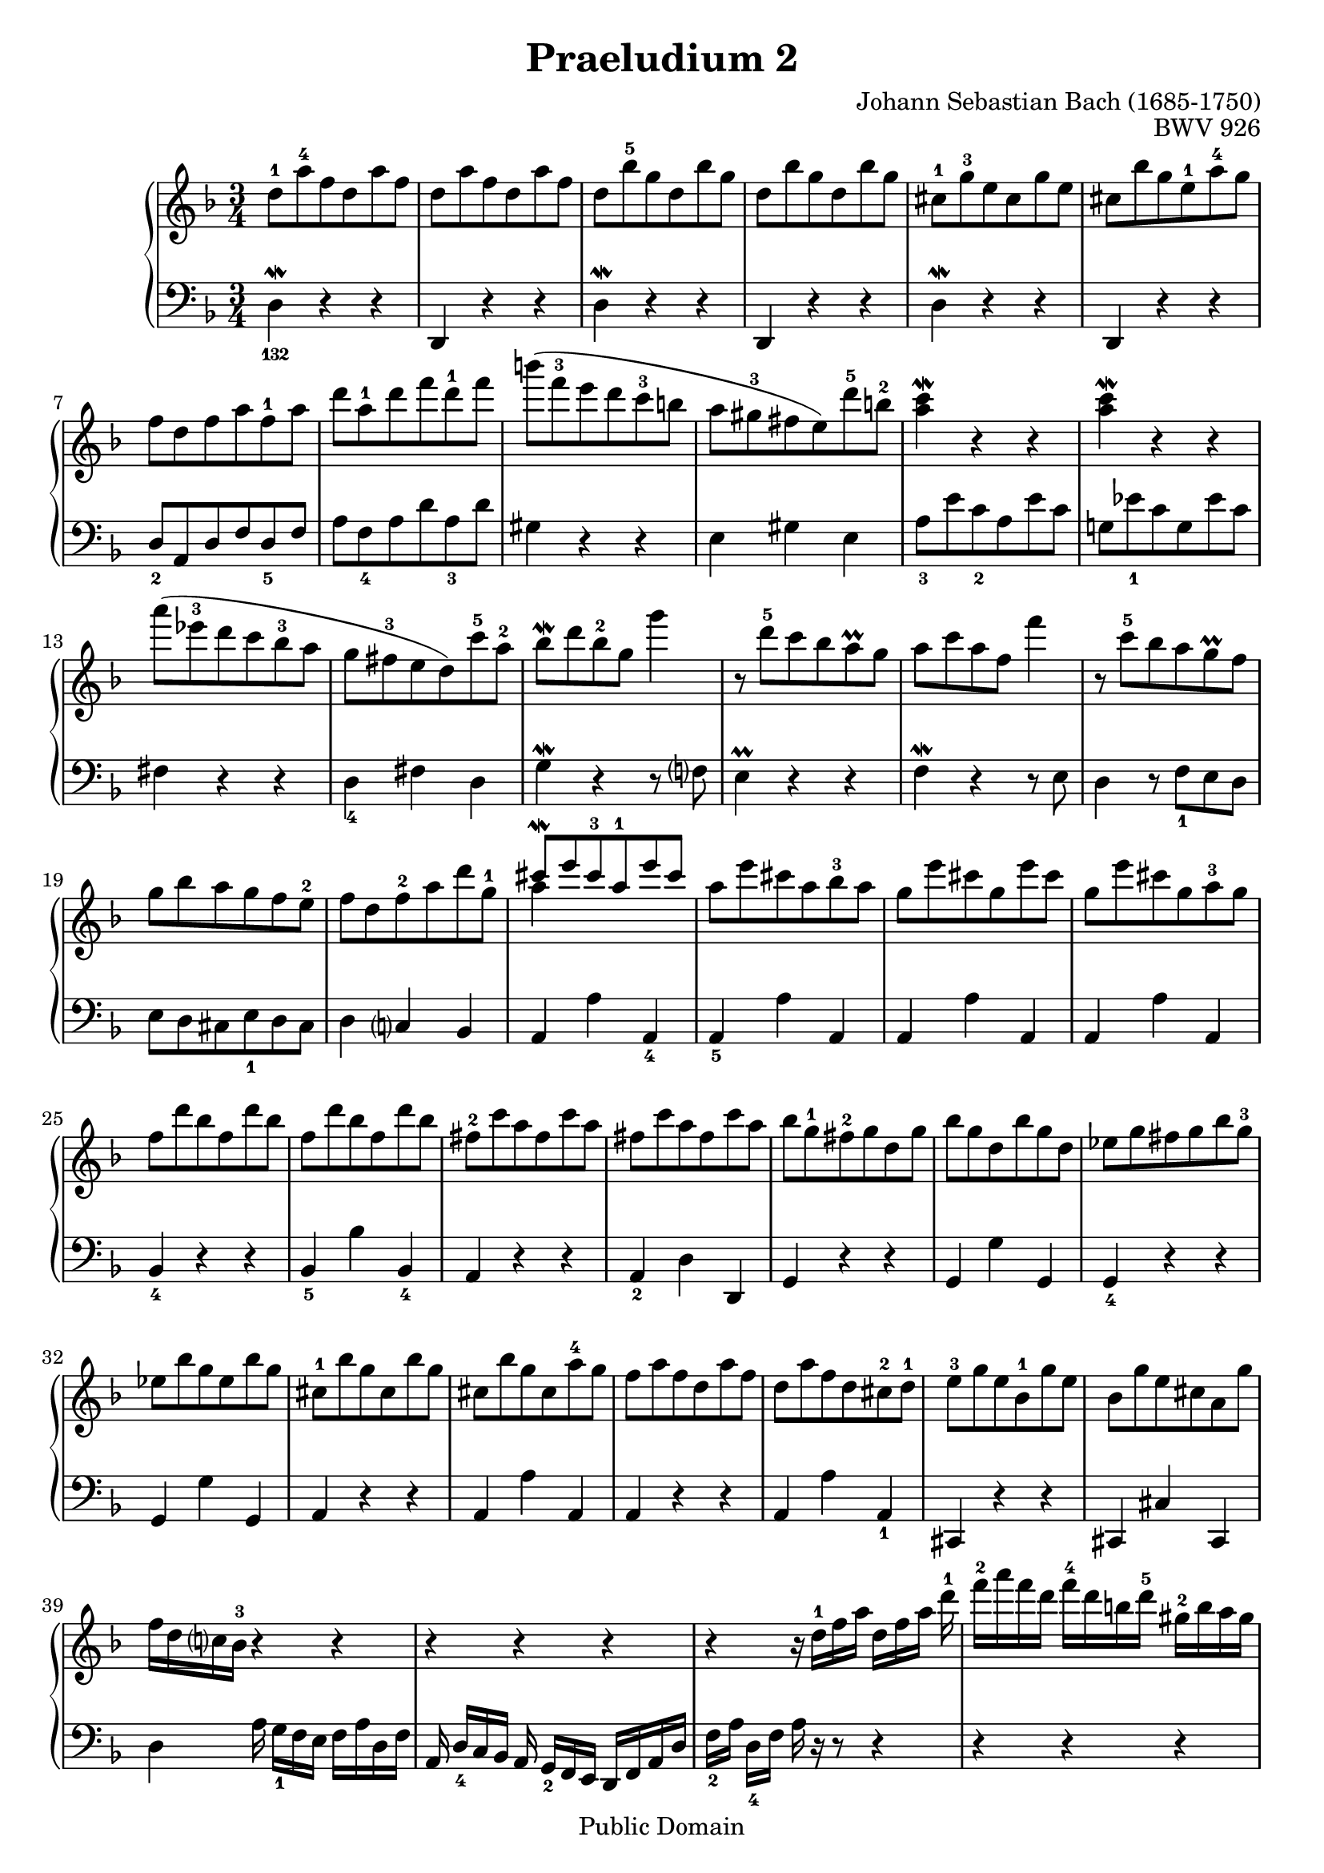 \version "2.24.3"

%% Updated to version 2.12.1 by Carl M. Bolstad on 2/15/2009.

\header {
  title = 	"Praeludium 2"
  opus = 	"BWV 926"
  composer =	"Johann Sebastian Bach (1685-1750)"

  mutopiatitle =      "Praeludium 2"
  mutopiacomposer =   "BachJS"
  mutopiaopus =       "BWV 926"
  mutopiainstrument = "Harpsichord, Piano, Clavichord"
  date = 	      "1720"
  source =		"Bach-Gesellschaft"
  style =		"Baroque"
  copyright = 		"Public Domain"
  maintainer = 		"Allen Garvin"

  footer = "Mutopia-2009/02/22-69"
  tagline = \markup { \override #'(box-padding . 1.0) \override #'(baseline-skip . 2.7) \box \center-column { \small \line { Sheet music from \with-url "http://www.MutopiaProject.org" \line { \teeny www. \hspace #-1.0 MutopiaProject \hspace #-1.0 \teeny .org \hspace #0.5 } • \hspace #0.5 \italic Free to download, with the \italic freedom to distribute, modify and perform. } \line { \small \line { Typeset using \with-url "http://www.LilyPond.org" \line { \teeny www. \hspace #-1.0 LilyPond \hspace #-1.0 \teeny .org } by \maintainer \hspace #-1.0 . \hspace #0.5 Reference: \footer } } \line { \teeny \line { This sheet music has been placed in the public domain by the typesetter, for details see: \hspace #-0.5 \with-url "http://creativecommons.org/licenses/publicdomain" http://creativecommons.org/licenses/publicdomain } } } }
}

voiceone =  \relative c' {
  \key d \minor
  \time 3/4

  d'8-1[ a'-4 f d a' f] |					% bar 1
  d8[ a' f d a' f] |						% bar 2
  d[ bes'-5 g d bes' g] |					% bar 3
  d[ bes' g d bes' g] |						% bar 4
  cis,-1[ g'-3 e cis g' e] |					% bar 5
  cis[ bes' g e-1 a-4 g] |					% bar 6
  f[ d f a f-1 a] |						% bar 7
  d[ a-1 d f d-1 f] |						% bar 8
  b[( f-3 e d c-3 b] |						% bar 9
  a[ gis-3 fis  e) d'-5 b-2] |					% bar 10
  <a c\mordent>4 r r |						% bar 11
  <a c\mordent>4 r r |						% bar 12
  a'8[( ees-3 d c bes-3 a] |					% bar 13
  g[ fis-3 e  d) c'-5 a-2] |					% bar 14
  bes[\mordent d bes-2 g] g'4 |					% bar 15
  r8  d-5[ c bes a\prall g] |					% bar 16
  a[ c a f] f'4 |						% bar 17
  r8  c-5[ bes a g\prall f] |					% bar 18
  g[ bes a g f e-2] |						% bar 19
  f[ d f-2 a d g,-1] |						% bar 20
  <<
    {\stemUp {  cis[\mordent e cis-3 a-1 e' cis] } \stemNeutral }
    {\context Voice = "ii" { << \stemDown a4 >> } }
  >> |								% bar 21
  a8[ e' cis a bes-3 a] |					% bar 22
  g[ e' cis g e' cis] |						% bar 23
  g[ e' cis g a-3 g] |						% bar 24
  f[ d' bes f d' bes] |						% bar 25
  f[ d' bes f d' bes] |						% bar 26
  fis-2[ c' a fis c' a] |					% bar 27
  fis[ c' a fis c' a] |						% bar 28
  bes[ g-1 fis-2 g d g] |					% bar 29
  bes[ g d bes' g d] |						% bar 30
  ees[ g fis g bes g-3] |					% bar 31
  ees[ bes' g ees bes' g] |					% bar 32
  cis,-1[ bes' g cis, bes' g] |					% bar 33
  cis,[ bes' g cis, a'-4 g] |					% bar 34
  f[ a f d a' f] |						% bar 35
  d[ a' f d cis-2 d-1] |						% bar 36
  e-3[ g e bes-1 g' e] |						% bar 37
  bes[ g' e cis a g'] |						% bar 38
  f16[ d c! bes-3] r4 r |					% bar 39
  r r r  |							% bar 40
  r4 r16  d-1[ f a]  d,[ f a] d-1 |				% bar 41
  f-2[ a f d]  f-4[ d b d-5]  gis,-2[ b a gis] |			% bar 42
  <a e' g\finger \markup \tied-lyric "5~4">4.\arpeggio a'8 <a, d f-4>4 ~ | % bar 43
  f'8[ e] <<
    { \stemUp { e4.\prall d8 } \stemNeutral }
    { \context Voice = "ii" { << \stemDown cis2 >> } }
  >> |								% bar 44
  d8-4[ c! a d bes g] |	 					% bar 45
  c-5[ a fis-2 bes-4 g e] |					% bar 46
  a-5[ fis d g-5 e-4 cis] |					% bar 47
  <<
    {\voiceOne \stemUp {fis2. } \stemNeutral}
    \new Voice {

      \voiceTwo  \stemUp
      \once \override NoteColumn.force-hshift = #-1.5 d\mordent
    }
    {\stemDown a2. \stemNeutral }



  >> \bar "|."							% bar 48

}


voicetwo =  \relative c {
  \key d \minor
  \time 3/4
  \clef "bass"
  \override Fingering.direction = #DOWN
  d4\mordent-132 r r |						% bar 1
  d, r r |							% bar 2
  d'\mordent r r |						% bar 3
  d, r r |							% bar 4
  d'\mordent r r|						% bar 5
  d, r r |							% bar 6
  d'8-2[ a d f d-5 f] |						% bar 7
  a[ f-4 a d a-3 d] |						% bar 8
  gis,4 r r |							% bar 9
  e gis e |							% bar 10
  a8-3[ e' c-2 a e' c] |						% bar 11
  g![ ees'-1 c g ees' c] |					% bar 12
  fis,4 r r |							% bar 13
  d-4 fis d |							% bar 14
  g\mordent r r8 f! |						% bar 15
  e4\prall r r |							% bar 16
  f\mordent r r8 e |						% bar 17
  d4 r8  f-1[ e d] |						% bar 18
  e[ d cis e-1 d cis] |						% bar 19
  d4 c! bes | 							% bar 20
  a a' a,-4 |							% bar 21
  a-5 a' a, |							% bar 22
  a a' a, |							% bar 23
  a a' a, |							% bar 24
  bes-4 r r |							% bar 25
  bes-5 bes' bes,-4 |						% bar 26
  a r r |							% bar 27
  a-2 d d, |							% bar 28
  g r r |							% bar 29
  g g' g, |							% bar 30
  g-4 r r |							% bar 31
  g g' g, |							% bar 32
  a r r |							% bar 33
  a a' a, |							% bar 34
  a r r |							% bar 35
  a a' a,-1 |							% bar 36
  cis, r r |							% bar 37
  cis cis' cis, |						% bar 38
  d' a'16  g-1[ f e]  f[ a d, f] |				% bar 39
  a,  d-4[ c bes] a  g-2[ f e]  d[ f a d] |			% bar 40
  f-2[ a]  d,-4[ f] a r r8 r4 |					% bar 41
  r r r |							% bar 42
  cis,8-2[ e cis a]  d16[c bes a] |				% bar 43
  a8[ g']  a-2[ g a-1 g,] |					% bar 44
  d'4-3 d' d,-5 |						% bar 45
  d-4 r r |							% bar 46
  d, d' d, |							% bar 47
  d2. \bar "|."
  \mark \markup { \musicglyph "scripts.ufermata" }		% bar 48
}

\score {
  \new GrandStaff <<

    \new Staff = "one" <<
      \accidentalStyle piano-cautionary
      \voiceone
    >>
    \new Staff = "two" \with { \consists "Mark_engraver" }<<
      \override Staff.RehearsalMark.direction = #DOWN
      \override Staff.RehearsalMark.rotation = #'(180  0 0)
      \voicetwo
    >>
  >>

  \layout{
    %%line-width = 17.0 \cm
  }

  \midi {
    \tempo 4 = 140
  }


}
